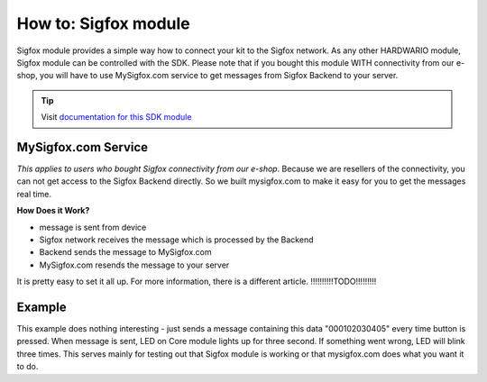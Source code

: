 #####################
How to: Sigfox module
#####################

Sigfox module provides a simple way how to connect your kit to the Sigfox network.
As any other HARDWARIO module, Sigfox module can be controlled with the SDK.
Please note that if you bought this module WITH connectivity from our e-shop, you will have to use
MySigfox.com service to get messages from Sigfox Backend to your server.

.. tip::

    Visit `documentation for this SDK module <https://sdk.hardwario.com/group__bc__module__sigfox.html>`_

********************
MySigfox.com Service
********************

*This applies to users who bought Sigfox connectivity from our e-shop*.
Because we are resellers of the connectivity, you can not get access to the Sigfox Backend directly.
So we built mysigfox.com to make it easy for you to get the messages real time.

**How Does it Work?**

- message is sent from device
- Sigfox network receives the message which is processed by the Backend
- Backend sends the message to MySigfox.com
- MySigfox.com resends the message to your server

It is pretty easy to set it all up. For more information, there is a different article. !!!!!!!!!!TODO!!!!!!!!!

*******
Example
*******

This example does nothing interesting - just sends a message containing this data "000102030405" every time button is pressed.
When message is sent, LED on Core module lights up for three second. If something went wrong, LED will blink three times.
This serves mainly for testing out that Sigfox module is working or that mysigfox.com does what you want it to do.

.. code-block:: c
    :linenos:

    #include <application.h>

    bc_led_t led;
    bc_button_t button;
    bc_module_sigfox_t sigfox;

    static void disableLCD(void* param) {
        (void) param;
        bc_led_set_mode(&led, BC_LED_MODE_OFF);
    }

    void button_event_handler(bc_button_t *self, bc_button_event_t event, void *event_param)
    {
        if (event == BC_BUTTON_EVENT_PRESS)
        {
            if (bc_module_sigfox_is_ready(&sigfox)) {
                uint8_t buffer[6];
                buffer[0] = 0x00;
                buffer[1] = 0x01;
                buffer[2] = 0x02;
                buffer[3] = 0x03;
                buffer[4] = 0x04;
                buffer[5] = 0x05;

                if (bc_module_sigfox_send_rf_frame(&sigfox, buffer, sizeof(buffer))) {
                    bc_led_set_mode(&led, BC_LED_MODE_ON);
                    bc_scheduler_register(disableLCD, NULL, bc_tick_get() + 3000);
                } else {
                    bc_led_set_mode(&led, BC_LED_MODE_BLINK);
                    bc_scheduler_register(disableLCD, NULL, bc_tick_get() + 2000);
                }
            } else {
                bc_led_set_mode(&led, BC_LED_MODE_BLINK);
                bc_scheduler_register(disableLCD, NULL, bc_tick_get() + 2000);
            }
        }
    }

    void application_init(void)
    {

        bc_led_init(&led, BC_GPIO_LED, false, false);
        bc_led_set_mode(&led, BC_LED_MODE_OFF);

        bc_button_init(&button, BC_GPIO_BUTTON, BC_GPIO_PULL_DOWN, false);
        bc_button_set_event_handler(&button, button_event_handler, NULL);

        bc_module_sigfox_init(&sigfox, BC_MODULE_SIGFOX_REVISION_R2);
    }
